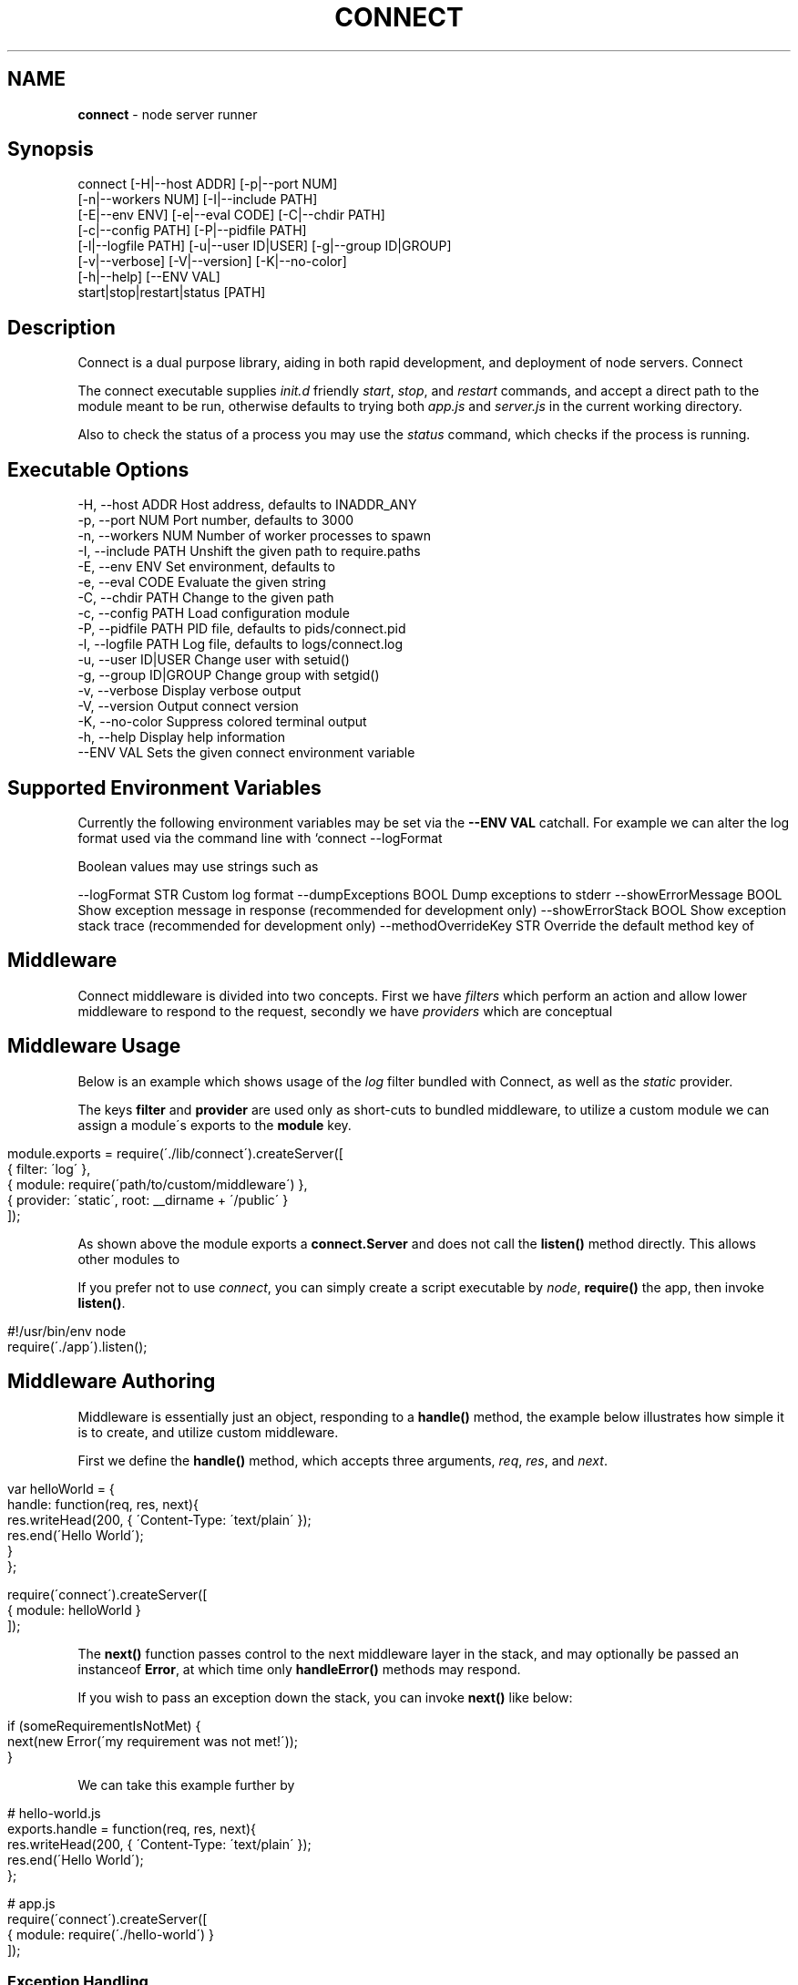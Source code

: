 .\" generated with Ronn/v0.6.6
.\" http://github.com/rtomayko/ronn/
.
.TH "CONNECT" "1" "June 2010" "" ""
.
.SH "NAME"
\fBconnect\fR \- node server runner
.
.SH "Synopsis"
.
.nf

connect [\-H|\-\-host ADDR] [\-p|\-\-port NUM]
        [\-n|\-\-workers NUM] [\-I|\-\-include PATH]
        [\-E|\-\-env ENV] [\-e|\-\-eval CODE] [\-C|\-\-chdir PATH]
        [\-c|\-\-config PATH] [\-P|\-\-pidfile PATH]
        [\-l|\-\-logfile PATH] [\-u|\-\-user ID|USER] [\-g|\-\-group ID|GROUP]
        [\-v|\-\-verbose] [\-V|\-\-version] [\-K|\-\-no\-color]
        [\-h|\-\-help] [\-\-ENV VAL]
        start|stop|restart|status [PATH]
.
.fi
.
.SH "Description"
Connect is a dual purpose library, aiding in both rapid development, and deployment of node servers\. Connect \"middleware\" can be stacked to create a robust application within minutes\. The \fIconnect\fR executable supports launching of both regular \fBnet\.Server\fR, and \fBconnect\.Server\fR instances\.
.
.P
The connect executable supplies \fIinit\.d\fR friendly \fIstart\fR, \fIstop\fR, and \fIrestart\fR commands, and accept a direct path to the module meant to be run, otherwise defaults to trying both \fIapp\.js\fR and \fIserver\.js\fR in the current working directory\.
.
.P
Also to check the status of a process you may use the \fIstatus\fR command, which checks if the process is running\.
.
.SH "Executable Options"
.
.nf

\-H, \-\-host ADDR       Host address, defaults to INADDR_ANY
\-p, \-\-port NUM        Port number, defaults to 3000
\-n, \-\-workers NUM     Number of worker processes to spawn
\-I, \-\-include PATH    Unshift the given path to require\.paths
\-E, \-\-env ENV         Set environment, defaults to \"development\"
\-e, \-\-eval CODE       Evaluate the given string
\-C, \-\-chdir PATH      Change to the given path
\-c, \-\-config PATH     Load configuration module
\-P, \-\-pidfile PATH    PID file, defaults to pids/connect\.pid
\-l, \-\-logfile PATH    Log file, defaults to logs/connect\.log
\-u, \-\-user ID|USER    Change user with setuid()
\-g, \-\-group ID|GROUP  Change group with setgid()
\-v, \-\-verbose         Display verbose output
\-V, \-\-version         Output connect version
\-K, \-\-no\-color        Suppress colored terminal output
\-h, \-\-help            Display help information
\-\-ENV VAL             Sets the given connect environment variable
.
.fi
.
.SH "Supported Environment Variables"
Currently the following environment variables may be set via the \fB\-\-ENV VAL\fR catchall\. For example we can alter the log format used via the command line with `connect \-\-logFormat \":method :uri\"\.
.
.P
Boolean values may use strings such as \"yes\", \"no\", \"true\", \"false\"\.
.
.P
\-\-logFormat STR Custom log format \-\-dumpExceptions BOOL Dump exceptions to stderr \-\-showErrorMessage BOOL Show exception message in response (recommended for development only) \-\-showErrorStack BOOL Show exception stack trace (recommended for development only) \-\-methodOverrideKey STR Override the default method key of \"_method\" \-\-sassRoot PATH Public sass conversion root path \-\-staticRoot PATH Public static file root path
.
.SH "Middleware"
Connect middleware is divided into two concepts\. First we have \fIfilters\fR which perform an action and allow lower middleware to respond to the request, secondly we have \fIproviders\fR which are conceptual \"end\-points\", responding to the request without continuing down the stack\.
.
.SH "Middleware Usage"
Below is an example which shows usage of the \fIlog\fR filter bundled with Connect, as well as the \fIstatic\fR provider\.
.
.P
The keys \fBfilter\fR and \fBprovider\fR are used only as short\-cuts to bundled middleware, to utilize a custom module we can assign a module\'s exports to the \fBmodule\fR key\.
.
.IP "" 4
.
.nf

module\.exports = require(\'\./lib/connect\')\.createServer([
    { filter: \'log\' },
    { module: require(\'path/to/custom/middleware\') },
    { provider: \'static\', root: __dirname + \'/public\' }
]);
.
.fi
.
.IP "" 0
.
.P
As shown above the module exports a \fBconnect\.Server\fR and does not call the \fBlisten()\fR method directly\. This allows other modules to \"mount\" this app, as well as allowing the \fIconnect\fR executable to control how the server is run\.
.
.P
If you prefer not to use \fIconnect\fR, you can simply create a script executable by \fInode\fR, \fBrequire()\fR the app, then invoke \fBlisten()\fR\.
.
.IP "" 4
.
.nf

#!/usr/bin/env node
require(\'\./app\')\.listen();
.
.fi
.
.IP "" 0
.
.SH "Middleware Authoring"
Middleware is essentially just an object, responding to a \fBhandle()\fR method, the example below illustrates how simple it is to create, and utilize custom middleware\.
.
.P
First we define the \fBhandle()\fR method, which accepts three arguments, \fIreq\fR, \fIres\fR, and \fInext\fR\.
.
.IP "" 4
.
.nf

var helloWorld = {
    handle: function(req, res, next){
        res\.writeHead(200, { \'Content\-Type: \'text/plain\' });
        res\.end(\'Hello World\');
    }
};

require(\'connect\')\.createServer([
    { module: helloWorld }
]);
.
.fi
.
.IP "" 0
.
.P
The \fBnext()\fR function passes control to the next middleware layer in the stack, and may optionally be passed an instanceof \fBError\fR, at which time only \fBhandleError()\fR methods may respond\.
.
.P
If you wish to pass an exception down the stack, you can invoke \fBnext()\fR like below:
.
.IP "" 4
.
.nf

 if (someRequirementIsNotMet) {
     next(new Error(\'my requirement was not met!\'));
 }
.
.fi
.
.IP "" 0
.
.P
We can take this example further by \"exporting\" the \fBhandle()\fR method, so that other libraries can simply \fBrequire(\'hello\-world\')\fR:
.
.IP "" 4
.
.nf

# hello\-world\.js
exports\.handle = function(req, res, next){
    res\.writeHead(200, { \'Content\-Type: \'text/plain\' });
    res\.end(\'Hello World\');
};

# app\.js
require(\'connect\')\.createServer([
    { module: require(\'\./hello\-world\') }
]);
.
.fi
.
.IP "" 0
.
.SS "Exception Handling"
If an exception was thrown, or is passed to \fBnext()\fR, middleware may define the \fBhandleError()\fR method in order to respond (or ignore) the exception\. The \fBhandleError()\fR method follows the same semantics as \fBhandle()\fR, for example:
.
.IP "" 4
.
.nf

exports\.handleError = function(err, req, res, next){
    // At any time we can call next() without
    // any arguments to eliminate exceptional status and
    // continue down the stack

    if (err\.code === process\.ENOENT) {
        // We dont want to deal with missing files
        // so pass the exception
        next(err);
    } else {
        // Respond with a message
        res\.writeHead(200, { \'Content\-Type\': \'text/plain\' })
        res\.end(\'shit! im broken\');
    }
};
.
.fi
.
.IP "" 0
.
.SS "Setup Configuration"
Connect also supports the \fBsetup()\fR method, which is called when the middleware is stacked, and is passed the environment\. For example lets say we want our \fIlog\fR middleware to support a custom format, we might define \fBsetup()\fR as shown below:
.
.IP "" 4
.
.nf

var log = {};

log\.setup = function(env) {
    this\.format = this\.format || \'our default format\';
}
.
.fi
.
.IP "" 0
.
.P
Allowing developers to pass a custom format when stacked:
.
.IP "" 4
.
.nf

connect\.createServer([
    { module: log, format: \'custom log format\' }
]);
.
.fi
.
.IP "" 0
.
.P
In some cases we may want to support changes through the environment as well\. For example we may want to support \fBconnect \-\-logFormat \"super cool format\"\fR, to do all we need to do is check for \fBenv\.logFormat\fR as shown below\. The precedence given is up to you, however the env is recommended\.
.
.IP "" 4
.
.nf

log\.setup = function(env) {
    this\.format = env\.logFormat || this\.format || \'our default format\';
}
.
.fi
.
.IP "" 0
.
.SH "Bundled Middleware"
Connect ships with several helpful middleware modules, the following are currently provided out of the box:
.
.SS "Filters"
.
.nf

body\-decoder     Buffers and parses json and urlencoded request bodies (extenable)
conditional\-get  Provides 304 \"Not Modified\" support
error\-handler    Handles exceptions thrown, or passed through the stack
debug            Outputs debugging console to all html responses
format           Handles url path extensions or \"formats\"
gzip             Compresses response bodies with gzip executable
lint             Aids in middleware development
log              Provides common logger support, and custom log formats
method\-override  Provides faux HTTP method support by using the \"_method\" key by default
response\-time    Responds with the X\-Response\-Time header in milliseconds
redirect         Provides req\.redirect() with \"magic\" urls, ex: req\.redirect(\"back\")
.
.fi
.
.SS "Providers"
.
.nf

cache\-manifest   Provides cache manifest for offline apps
jsonrpc          Provides JSON\-RPC 2\.0 support
sass             Provides auto\-compilation of *\.sass files
static           Serves static files
rest             Provides RESTful routing similar to Sinatra and Express
.
.fi
.
.SS "Body Decoder"
The \fIbody\-decoder\fR middleware sniffs the \fIContent\-Type\fR header, and decodes the request body appropriately\. Supported by default are the \fIapplication/x\-www\-form\-urlencoded\fR, and \fIapplication/json\fR content types\. To extend simply:
.
.IP "" 4
.
.nf

require(\'connect/filters/body\-decoder\')\.decode[\'some\-mime/type\'] = function(str){
    return decodeSomething(str);
};
.
.fi
.
.IP "" 0

